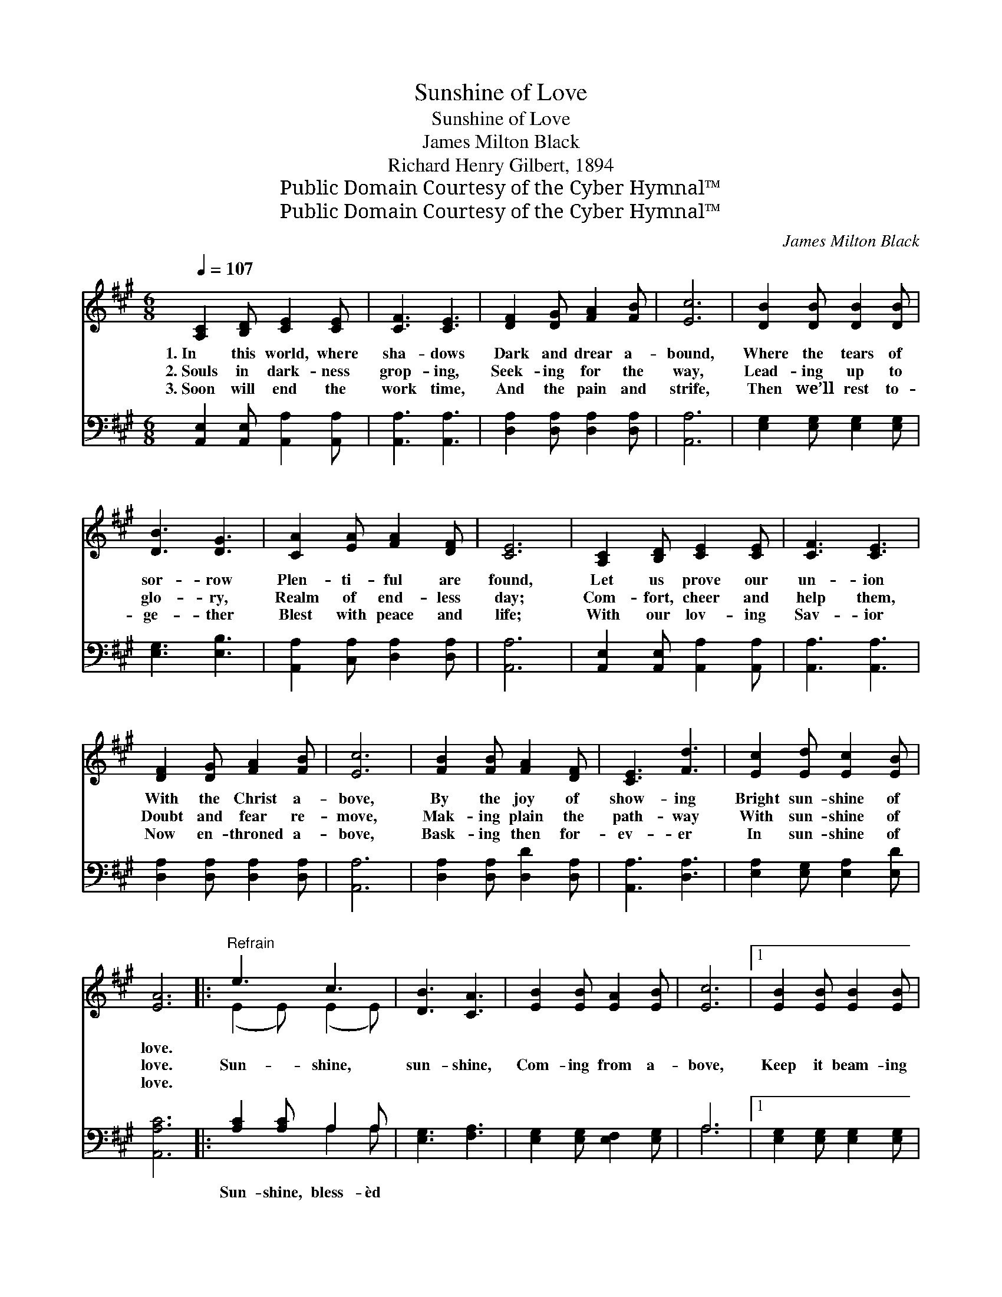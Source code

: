 X:1
T:Sunshine of Love
T:Sunshine of Love
T:James Milton Black
T:Richard Henry Gilbert, 1894
T:Public Domain Courtesy of the Cyber Hymnal™
T:Public Domain Courtesy of the Cyber Hymnal™
C:James Milton Black
Z:Public Domain
Z:Courtesy of the Cyber Hymnal™
%%score ( 1 2 ) ( 3 4 )
L:1/8
Q:1/4=107
M:6/8
K:A
V:1 treble 
V:2 treble 
V:3 bass 
V:4 bass 
V:1
 [A,C]2 [B,D] [CE]2 [CE] | [CF]3 [CE]3 | [DF]2 [DG] [FA]2 [FB] | [Ec]6 | [DB]2 [DB] [DB]2 [DB] | %5
w: 1.~In this world, where|sha- dows|Dark and drear a-|bound,|Where the tears of|
w: 2.~Souls in dark- ness|grop- ing,|Seek- ing for the|way,|Lead- ing up to|
w: 3.~Soon will end the|work time,|And the pain and|strife,|Then we’ll rest to-|
 [DB]3 [DG]3 | [CA]2 [EA] [FA]2 [DF] | [CE]6 | [A,C]2 [B,D] [CE]2 [CE] | [CF]3 [CE]3 | %10
w: sor- row|Plen- ti- ful are|found,|Let us prove our|un- ion|
w: glo- ry,|Realm of end- less|day;|Com- fort, cheer and|help them,|
w: ge- ther|Blest with peace and|life;|With our lov- ing|Sav- ior|
 [DF]2 [DG] [FA]2 [FB] | [Ec]6 | [FB]2 [FB] [FA]2 [DF] | [CE]3 [Fd]3 | [Ec]2 [Ed] [Ec]2 [EB] | %15
w: With the Christ a-|bove,|By the joy of|show- ing|Bright sun- shine of|
w: Doubt and fear re-|move,|Mak- ing plain the|path- way|With sun- shine of|
w: Now en- throned a-|bove,|Bask- ing then for-|ev- er|In sun- shine of|
 [EA]6 |:"^Refrain" e3 c3 | [DB]3 [CA]3 | [EB]2 [EB] [EA]2 [EB] | [Ec]6 |1 [EB]2 [EB] [EB]2 [EB] | %21
w: love.||||||
w: love.|Sun- shine,|sun- shine,|Com- ing from a-|bove,|Keep it beam- ing|
w: love.||||||
 [EB]3 [EB]3 | [EB]2 [EB] [Ac]2 [A^d] | [Ge]6 :|2 [FB]2 [FB] [FA]2 [DF] || [CE]3 [Fd]3 | %26
w: |||||
w: ev- er,|Bright sun- shine of|love,|Keep it beam- ing|ev- er,|
w: |||||
 [Ec]2 [Ed] [Ec]2 [EB] | [EA]6 |] %28
w: ||
w: Bright sun- shine of|love.|
w: ||
V:2
 x6 | x6 | x6 | x6 | x6 | x6 | x6 | x6 | x6 | x6 | x6 | x6 | x6 | x6 | x6 | x6 |: (E2 E) (E2 E) | %17
 x6 | x6 | x6 |1 x6 | x6 | x6 | x6 :|2 x6 || x6 | x6 | x6 |] %28
V:3
 [A,,E,]2 [A,,E,] [A,,A,]2 [A,,A,] | [A,,A,]3 [A,,A,]3 | [D,A,]2 [D,A,] [D,A,]2 [D,A,] | [A,,A,]6 | %4
w: ~ ~ ~ ~|~ ~|~ ~ ~ ~|~|
 [E,G,]2 [E,G,] [E,G,]2 [E,G,] | [E,G,]3 [E,B,]3 | [A,,A,]2 [C,A,] [D,A,]2 [D,A,] | [A,,A,]6 | %8
w: ~ ~ ~ ~|~ ~|~ ~ ~ ~|~|
 [A,,E,]2 [A,,E,] [A,,A,]2 [A,,A,] | [A,,A,]3 [A,,A,]3 | [D,A,]2 [D,A,] [D,A,]2 [D,A,] | [A,,A,]6 | %12
w: ~ ~ ~ ~|~ ~|~ ~ ~ ~|~|
 [D,A,]2 [D,A,] [D,D]2 [D,A,] | [A,,A,]3 [D,A,]3 | [E,A,]2 [E,G,] [E,A,]2 [E,D] | [A,,A,C]6 |: %16
w: ~ ~ ~ ~|~ ~|~ ~ ~ ~|~|
 [A,C]2 [A,C] A,2 A, | [E,G,]3 [F,A,]3 | [E,G,]2 [E,G,] [E,F,]2 [E,G,] | A,6 |1 %20
w: Sun- shine, bless- èd||||
 [E,G,]2 [E,G,] [E,G,]2 [E,G,] | [E,G,]3 [E,G,]3 | [B,,G,]2 [B,,G,] [B,,B,]2 [B,,B,] | %23
w: |||
 (B,3 =D3) :|2 [D,A,]2 [D,A,] [D,D]2 [D,A,] || [A,,A,]3 [D,A,]3 | [E,A,]2 [E,G,] [E,A,]2 [E,D] | %27
w: ||||
 [A,,A,C]6 |] %28
w: |
V:4
 x6 | x6 | x6 | x6 | x6 | x6 | x6 | x6 | x6 | x6 | x6 | x6 | x6 | x6 | x6 | x6 |: x3 A,2 A, | x6 | %18
 x6 | A,6 |1 x6 | x6 | x6 | E,6 :|2 x6 || x6 | x6 | x6 |] %28

